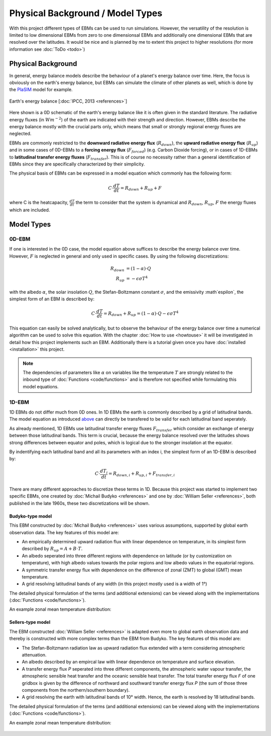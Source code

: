 .. _PlaSIM: https://www.mi.uni-hamburg.de/en/arbeitsgruppen/theoretische-meteorologie/modelle/plasim.html

*********************************
Physical Background / Model Types
*********************************

With this project different types of EBMs can be used to run simulations. 
However, the versatility of the resolution is limited to low dimensional EBMs from zero to one dimensionsal EBMs and additionally one dimensional EBMs that are resolved over the latitudes. It would be nice and is planned by me to extent this project to higher resolutions (for more information see :doc:`ToDo <todo>`)

Physical Background
===================

In general, energy balance models describe the behaviour of a planet's energy balance over time. Here, the focus is obviously on the earth's energy balance, but EBMs can simulate the climate of other planets as well, which is done by the PlaSIM_ model for example.

.. figure:: _static/EB.png
    :align: center
    :width: 80%
    
    Earth's energy balance [:doc:`IPCC, 2013 <references>`]

Here shown is a 0D schematic of the earth's energy balance like it is often given in the standard literature. The radiative energy fluxes (in :math:`Wm^{-2}`) of the earth are indicated with their strength and direction. However, EBMs describe the energy balance mostly with the crucial parts only, which means that small or strongly regional energy fluxes are neglected.

EBMs are commonly restricted to the **downward radiative energy flux** (:math:`R_{down}`), the **upward radiative energy flux** (:math:`R_{up}`) and in some cases of 0D-EBMs to a **forcing energy flux** (:math:`F_{forced}`) (e.g. Carbon Dioxide forcing), or in cases of 1D-EBMs to **latitudinal transfer energy fluxes** (:math:`F_{transfer}`). This is of course no necessity rather than a general identification of EBMs since they are specifically characterized by their simplicity.

The physical basis of EBMs can be expressed in a model equation which commonly has the following form:

.. _above:

.. math::

    C \cdot \frac{dT}{dt} = R_{down} + R_{up} + F 

where C is the heatcapacity, :math:`\frac{dT}{dt}` the term to consider that the system is dynamical and :math:`R_{down}`, :math:`R_{up}`, :math:`F` the energy fluxes which are included.

Model Types
===========

0D-EBM
------

If one is interested in the 0D case, the model equation above suffices to describe the energy balance over time. However, :math:`F` is neglected in general and only used in specific cases. By using the following discretizations:

.. math::

    R_{down} & = (1-\alpha)\cdot Q \\
    R_{up} & = - \epsilon\sigma T^4

with the albedo :math:`\alpha`, the solar insolation :math:`Q`, the Stefan-Boltzmann constant :math:`\sigma`, and the emissivity :math`\espilon`, the simplest form of an EBM is described by:

.. math::

    C \cdot \frac{dT}{dt} = R_{down} + R_{up} = (1-\alpha) \cdot Q - \epsilon\sigma T^4

This equation can easily be solved analytically, but to observe the behaviour of the energy balance over time a numerical algorithm can be used to solve this equation.
With the chapter :doc:`How to use <howtouse>` it will be investigated in detail how this project implements such an EBM. Additionally there is a tutorial given once you have :doc:`installed <installation>` this project.

.. Note::

    The dependencies of parameters like :math:`\alpha` on variables like the temperature :math:`T` are strongly related to the inbound type of :doc:`Functions <code/functions>` and is therefore not specified while formulating this model equations.

1D-EBM
------

1D EBMs do not differ much from 0D ones. In 1D EBMs the earth is commonly described by a grid of latitudinal bands.
The model equation as introduced above_ can directly be transfered to be valid for each latitudinal band seperately. 

As already mentioned, 1D EBMs use latitudinal transfer energy fluxes :math:`F_{transfer}` which consider an exchange of energy between those latitudinal bands. This term is crucial, because the energy balance resolved over the latitudes shows strong differences between equator and poles, which is logical due to the stronger insolation at the equator.

By indentifying each latitudinal band and all its parameters with an index i, the simplest form of an 1D-EBM is described by:

.. math::

    C \cdot \frac{dT_i}{dt} = R_{down,i} + R_{up,i} + F_{transfer,i}

There are many different approaches to discretize these terms in 1D. Because this project was started to implement two specific EBMs, one created by :doc:`Michail Budyko <references>` and one by :doc:`William Seller  <references>`, both published in the late 1960s, these two discretizations will be shown. 

Budyko-type model
^^^^^^^^^^^^^^^^^

This EBM constructed by :doc:`Michail Budyko  <references>` uses various assumptions, supported by global earth observation data. The key features of this model are:

- An empirically determined upward radiation flux with linear dependence on temperature, in its simplest form described by :math:`R_{up}=A+B\cdot T`.

- An albedo seperated into three different regions with dependence on latitude (or by customization on temperature), with high albedo values towards the polar regions and low albedo values in the equatorial regions.

- A symmetric transfer energy flux with dependence on the difference of zonal (ZMT) to global (GMT) mean temperature.

- A grid resolving latitudinal bands of any width (in this project mostly used is a width of 1°)

The detailed physical formulation of the terms (and additional extensions) can be viewed along with the implementations (:doc:`Functions <code/functions>`).

An example zonal mean temperature distribution:

.. figure:: _static/Budyko_ZMT.png


Sellers-type model
^^^^^^^^^^^^^^^^^^

The EBM constructed :doc:`William Seller  <references>` is adapted even more to global earth observation data and thereby is constructed with more complex terms than the EBM from Budyko. The key features of this model are:

- The Stefan-Boltzmann radiation law as upward radiation flux extended with a term considering atmospheric attenuation.

- An albedo described by an empircal law with linear dependence on temperature and surface elevation.

- A transfer energy flux *P* seperated into three different components, the atmospheric water vapour transfer, the atmospheric sensible heat transfer and the oceanic sensible heat transfer. The total transfer energy flux *F* of one gridbox is given by the difference of northward and southward transfer energy flux *P* (the sum of those three components from the northern/southern boundary).

- A grid resolving the earth with latitudinal bands of 10° width. Hence, the earth is resolved by 18 latitudinal bands.

The detailed physical formulation of the terms (and additional extensions) can be viewed along with the implementations (:doc:`Functions <code/functions>`).

An example zonal mean temperature distribution:

.. figure:: _static/Sellers_ZMT.png



